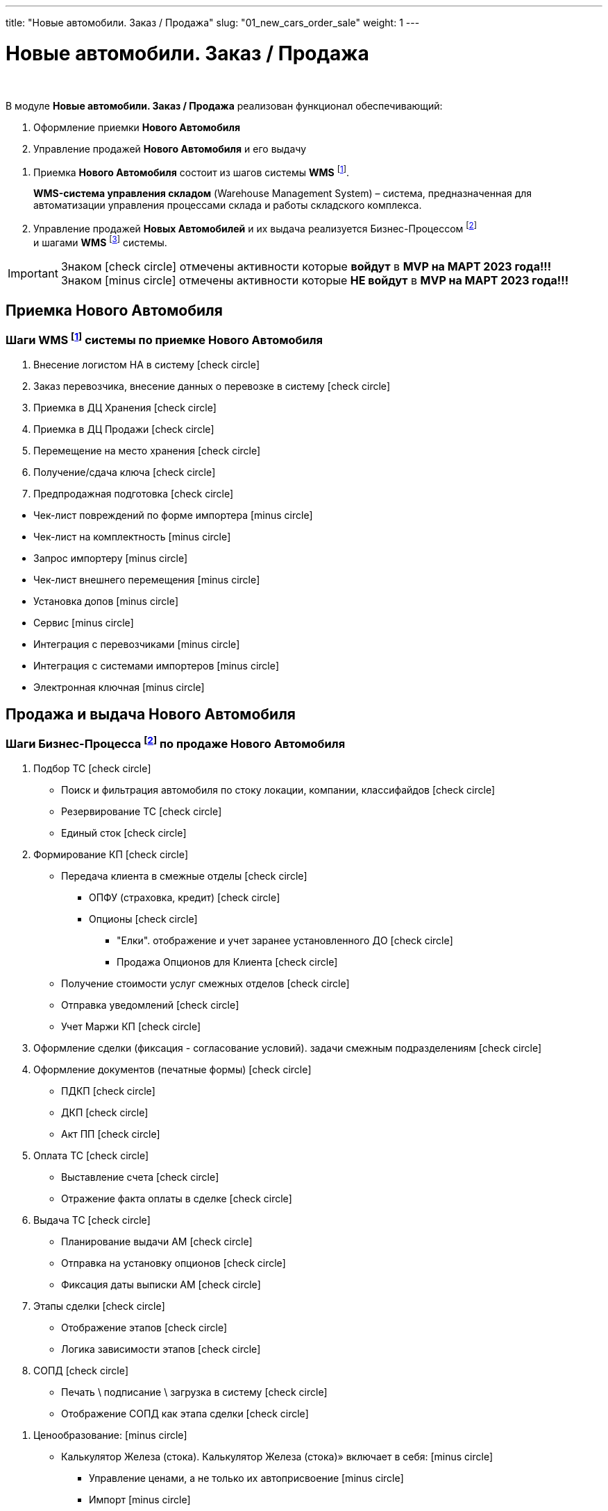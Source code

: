 ---
title: "Новые автомобили. Заказ / Продажа"
slug: "01_new_cars_order_sale"
weight: 1
---

:toc: auto
:toc-title: Содержание
:toclevels: 5
:doctype: book
:icons: font
:figure-caption: Рисунок
:source-highlighter: pygments
:pygments-css: style
:pygments-style: monokai
:includedir: ./content/

:imgdir: /02_01_01_01_01_img/
:imagesdir: {imgdir}
ifeval::[{exp2pdf} == 1]
:imagesdir: static{imgdir}
:includedir: ../
endif::[]

:imagesoutdir: ./static/02_01_01_01_01_img/

= Новые автомобили. Заказ / Продажа

{empty} +

.В модуле *Новые автомобили. Заказ / Продажа* реализован функционал обеспечивающий:
****
. Оформление приемки *Нового Автомобиля*
. Управление продажей *Нового Автомобиля* и его выдачу
****

****
. Приемка *Нового Автомобиля* состоит из шагов системы *WMS* footnote:WMS-2[].
+
====
*WMS-система управления складом* (Warehouse Management System) – система, предназначенная для автоматизации управления процессами склада и работы складского комплекса.
====
+
. Управление продажей *Новых Автомобилей* и их выдача реализуется Бизнес-Процессом footnote:BP-1[] +
и шагами *WMS* footnote:WMS-3[] системы.
****

====
IMPORTANT: Знаком icon:check-circle[role=green] отмечены активности которые *войдут* в *MVP на МАРТ 2023 года!!!* +
Знаком icon:minus-circle[role=red] отмечены активности которые *[red]#НЕ# войдут* в *MVP на МАРТ 2023 года!!!*
====

== Приемка Нового Автомобиля

=== Шаги WMS footnote:WMS-2[Документ в Confluence ROLF: [blue]#*MVP Функционал Продукта One Rolf + MDM + MES + WMS|TMS (Новая версия Ноябрь 2022)*#, Название модуля системы: [blue]#*WMS-2. Приемка НА*#.] системы по приемке Нового Автомобиля

****
[.green.background]
====
. Внесение логистом НА в систему icon:check-circle[role=green]
. Заказ перевозчика, внесение данных о перевозке в систему icon:check-circle[role=green]
. Приемка в ДЦ Хранения icon:check-circle[role=green]
. Приемка в ДЦ Продажи icon:check-circle[role=green]
. Перемещение на место хранения icon:check-circle[role=green]
. Получение/сдача ключа icon:check-circle[role=green]
. Предпродажная подготовка icon:check-circle[role=green]
====
[.red.background]
====
* Чек-лист повреждений по форме импортера icon:minus-circle[role=red]
* Чек-лист на комплектность  icon:minus-circle[role=red]
* Запрос импортеру  icon:minus-circle[role=red]
* Чек-лист внешнего перемещения  icon:minus-circle[role=red]
* Установка допов  icon:minus-circle[role=red]
* Сервис  icon:minus-circle[role=red]
* Интеграция с перевозчиками  icon:minus-circle[role=red]
* Интеграция с системами импортеров  icon:minus-circle[role=red]
* Электронная ключная  icon:minus-circle[role=red]
====
****

== Продажа и выдача Нового Автомобиля

=== Шаги Бизнес-Процесса footnote:BP-1[Документ в Confluence ROLF: [blue]#*MVP Функционал Продукта One Rolf + MDM + MES + WMS|TMS (Новая версия Ноябрь 2022)*#, Название модуля системы: [blue]#*BP-1. БП Модуль - Управление продажей Новых Авто + ЭПТС для Физ. лиц и Юр. лиц*#.] по продаже Нового Автомобиля

****
[.green.background]
====
. Подбор ТС icon:check-circle[role=green]
** Поиск и фильтрация автомобиля по стоку локации, компании, классифайдов icon:check-circle[role=green]
** Резервирование ТС icon:check-circle[role=green]
** Единый сток icon:check-circle[role=green]
. Формирование КП icon:check-circle[role=green]
** Передача клиента в смежные отделы icon:check-circle[role=green]
*** ОПФУ (страховка, кредит) icon:check-circle[role=green]
*** Опционы icon:check-circle[role=green]
**** "Елки". отображение и учет заранее установленного ДО  icon:check-circle[role=green]
**** Продажа Опционов для Клиента icon:check-circle[role=green]
** Получение стоимости услуг смежных отделов icon:check-circle[role=green]
** Отправка уведомлений icon:check-circle[role=green]
** Учет Маржи КП icon:check-circle[role=green]
. Оформление сделки (фиксация - согласование условий). задачи смежным подразделениям icon:check-circle[role=green]
. Оформление документов (печатные формы) icon:check-circle[role=green]
** ПДКП icon:check-circle[role=green]
** ДКП icon:check-circle[role=green]
** Акт ПП icon:check-circle[role=green]
. Оплата ТС icon:check-circle[role=green]
** Выставление счета icon:check-circle[role=green]
** Отражение факта оплаты в сделке icon:check-circle[role=green]
. Выдача ТС icon:check-circle[role=green]
** Планирование выдачи АМ icon:check-circle[role=green]
** Отправка на установку опционов icon:check-circle[role=green]
** Фиксация даты выписки АМ icon:check-circle[role=green]
. Этапы сделки icon:check-circle[role=green]
** Отображение этапов icon:check-circle[role=green]
** Логика зависимости этапов icon:check-circle[role=green]
. СОПД icon:check-circle[role=green]
** Печать \ подписание \ загрузка в систему icon:check-circle[role=green]
** Отображение СОПД как этапа сделки icon:check-circle[role=green]
====
[.red.background]
====
. Ценообразование: icon:minus-circle[role=red]
** Калькулятор Железа (стока). Калькулятор Железа (стока)» включает в себя: icon:minus-circle[role=red]
*** Управление ценами, а не только их автоприсвоение icon:minus-circle[role=red]
*** Импорт  icon:minus-circle[role=red]
*** Иные интеграции с дистрибьюторами по прайс-листам icon:minus-circle[role=red]
*** Поддержки icon:minus-circle[role=red]
*** Компенсации icon:minus-circle[role=red]
*** Настройка специальных акций дистрибьютора и РОЛЬФ icon:minus-circle[role=red]
*** Групповая политика изменения цен на модели\комплектации icon:minus-circle[role=red]
** Калькулятор сделки icon:minus-circle[role=red]
. Подбор ТС icon:minus-circle[role=red]
** Создание задач на показ на другой локации icon:minus-circle[role=red]
** Отображение аналитической информации по (место стоянки, диагностика) icon:minus-circle[role=red]
** Согласование резерва \ бронирования icon:minus-circle[role=red]
. Заказ ТС icon:minus-circle[role=red]
** Интеграция с WMS icon:minus-circle[role=red]
** Интеграции с OEM icon:minus-circle[role=red]
** Блок логистика карточки АМ icon:minus-circle[role=red]
. Формирование КП icon:minus-circle[role=red]
** Trade-in icon:minus-circle[role=red]
** Работа с юридическими лицами icon:minus-circle[role=red]
. Оформление сделки icon:minus-circle[role=red]
** Trade-in icon:minus-circle[role=red]
. Выдача ТС icon:minus-circle[role=red]
** АРМ делопроизводителя icon:minus-circle[role=red]
. Доставка ТС icon:minus-circle[role=red]
. Передача воронки импортерам (OEM) icon:minus-circle[role=red]
. CRM icon:minus-circle[role=red]
** Планирование звонков - встреч icon:minus-circle[role=red]
** Уведомление Клиента о событиях icon:minus-circle[role=red]
** Работа с сущностями CRM (карточки клиента, ТС, юр лица, компании) icon:minus-circle[role=red]
** График работы сотрудников (учет времени) icon:minus-circle[role=red]
. Отчеты и метрики. отчеты по icon:minus-circle[role=red]
** Воронке продаж icon:minus-circle[role=red]
** Трафик icon:minus-circle[role=red]
** Продажи icon:minus-circle[role=red]
** Для импортеров icon:minus-circle[role=red]
. АРМ - рабочие столы icon:minus-circle[role=red]
====

*Интеграции внешние и внутренние*
[.green.background]
====
. Oracle icon:check-circle[role=green]
. Забирать Сток icon:check-circle[role=green]
. Передавать и получать инфо о резерве АМ icon:check-circle[role=green]
. Передавать инфо по сделке icon:check-circle[role=green]
. WMS авто icon:check-circle[role=green]
. MDM icon:check-circle[role=green]
====
****

=== Шаги WMS footnote:WMS-3[Документ в Confluence ROLF: [blue]#*MVP Функционал Продукта One Rolf + MDM + MES + WMS|TMS (Новая версия Ноябрь 2022)*#, Название модуля системы: [blue]#*WMS-3. Выдача НА*#.] системы по выдаче Нового Автомобиля

****
[.green.background]
====
. Ключ icon:check-circle[role=green]
. Мойка icon:check-circle[role=green]
. Химчистка icon:check-circle[role=green]
. Внутреннее перемещени icon:check-circle[role=green]
====
[.red.background]
====
. Электронная ключная  icon:minus-circle[role=red]
. Подменки  icon:minus-circle[role=red]
. Тест-драйв  icon:minus-circle[role=red]
====

*Интеграции внешние и внутренние*
[.green.background]
====
. *НА - WMS*: запрос на создание задачи по выдаче после подписания доков icon:check-circle[role=green]
. *WMS - НА*: передача статуса “машина готова к выдаче“, чтобы ПК принял, подтвердил и отдал машину клиенту icon:check-circle[role=green]
====
****